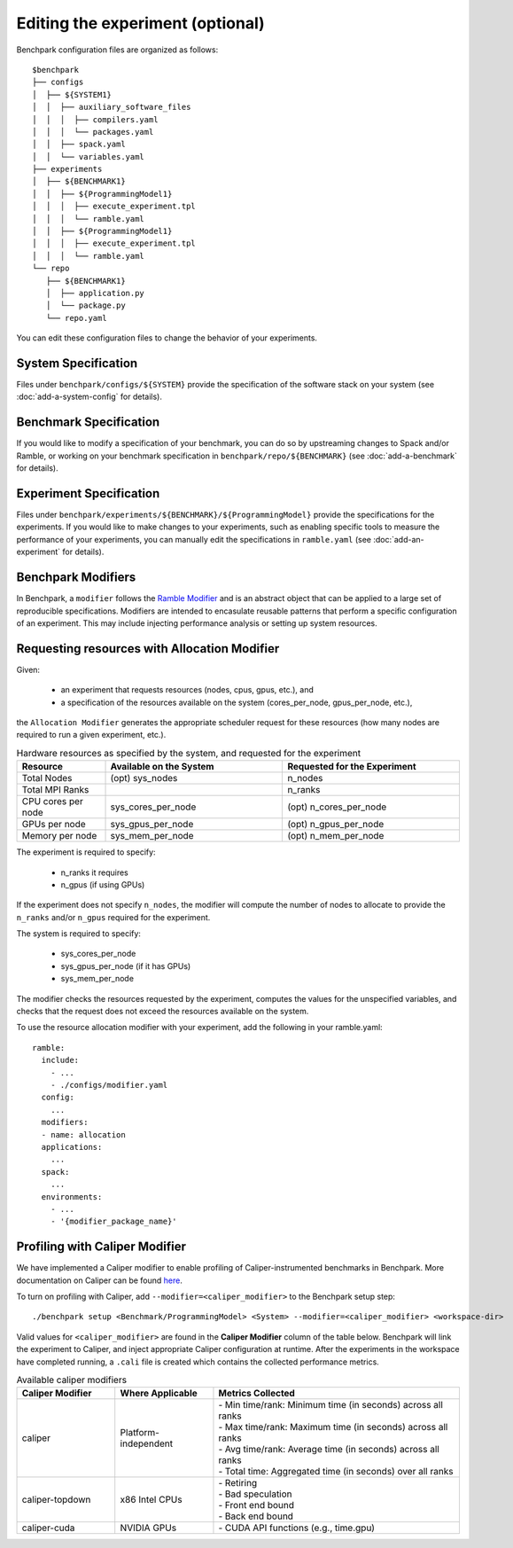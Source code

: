 .. Copyright 2023 Lawrence Livermore National Security, LLC and other
   Benchpark Project Developers. See the top-level COPYRIGHT file for details.

   SPDX-License-Identifier: Apache-2.0

=================================
Editing the experiment (optional)
=================================

Benchpark configuration files are organized as follows::

  $benchpark
  ├── configs
  │  ├── ${SYSTEM1}
  │  │  ├── auxiliary_software_files
  │  │  │  ├── compilers.yaml
  │  │  │  └── packages.yaml
  │  │  ├── spack.yaml
  │  │  └── variables.yaml
  ├── experiments
  │  ├── ${BENCHMARK1}
  │  │  ├── ${ProgrammingModel1}
  │  │  │  ├── execute_experiment.tpl
  │  │  │  └── ramble.yaml
  │  │  ├── ${ProgrammingModel1}
  │  │  │  ├── execute_experiment.tpl
  │  │  │  └── ramble.yaml
  └── repo
     ├── ${BENCHMARK1}
     │  ├── application.py
     │  └── package.py
     └── repo.yaml

You can edit these configuration files to change the behavior of your experiments.

System Specification
--------------------
Files under ``benchpark/configs/${SYSTEM}`` provide the specification
of the software stack on your system
(see :doc:`add-a-system-config` for details).

Benchmark Specification
-----------------------
If you would like to modify a specification of your benchmark,
you can do so by upstreaming changes to Spack and/or Ramble,
or working on your benchmark specification in ``benchpark/repo/${BENCHMARK}``
(see :doc:`add-a-benchmark` for details).

Experiment Specification
------------------------
Files under ``benchpark/experiments/${BENCHMARK}/${ProgrammingModel}``
provide the specifications for the experiments.
If you would like to make changes to your experiments,  such as enabling
specific tools to measure the performance of your experiments,
you can manually edit the specifications in ``ramble.yaml``
(see :doc:`add-an-experiment` for details).

Benchpark Modifiers
-------------------
In Benchpark, a ``modifier`` follows the `Ramble Modifier
<https://googlecloudplatform.github.io/ramble/tutorials/10_using_modifiers.html#modifiers>`_
and is an abstract object that can be applied to a large set of reproducible
specifications. Modifiers are intended to encasulate reusable patterns that
perform a specific configuration of an experiment. This may include injecting
performance analysis or setting up system resources.

Requesting resources with Allocation Modifier
---------------------------------------------
Given:

  - an experiment that requests resources (nodes, cpus, gpus, etc.), and
  - a specification of the resources available on the system (cores_per_node, gpus_per_node, etc.),

the ``Allocation Modifier`` generates the appropriate scheduler request for these resources
(how many nodes are required to run a given experiment, etc.).


.. list-table:: Hardware resources as specified by the system, and requested for the experiment
   :widths: 20 40 40
   :header-rows: 1

   * - Resource
     - Available on the System
     - Requested for the Experiment
   * - Total Nodes
     - (opt) sys_nodes
     - n_nodes
   * - Total MPI Ranks
     -
     - n_ranks
   * - CPU cores per node
     - sys_cores_per_node
     - (opt) n_cores_per_node
   * - GPUs per node
     - sys_gpus_per_node
     - (opt) n_gpus_per_node
   * - Memory per node
     - sys_mem_per_node
     - (opt) n_mem_per_node


The experiment is required to specify:

  - n_ranks it requires
  - n_gpus (if using GPUs)

If the experiment does not specify ``n_nodes``, the modifier will compute
the number of nodes to allocate to provide the ``n_ranks`` and/or ``n_gpus``
required for the experiment.

The system is required to specify:

  - sys_cores_per_node
  - sys_gpus_per_node (if it has GPUs)
  - sys_mem_per_node

The modifier checks the resources requested by the experiment,
computes the values for the unspecified variables, and
checks that the request does not exceed the resources available on the system.

To use the resource allocation modifier with your experiment,
add the following in your ramble.yaml::

  ramble:
    include:
      - ...
      - ./configs/modifier.yaml
    config:
      ...
    modifiers:
    - name: allocation
    applications:
      ...
    spack:
      ...
    environments:
      - ...
      - '{modifier_package_name}'


Profiling with Caliper Modifier
-------------------------------
We have implemented a Caliper modifier to enable profiling of Caliper-instrumented
benchmarks in Benchpark. More documentation on Caliper can be found `here
<https://software.llnl.gov/Caliper>`_.

To turn on profiling with Caliper, add ``--modifier=<caliper_modifier>`` to the Benchpark
setup step::

    ./benchpark setup <Benchmark/ProgrammingModel> <System> --modifier=<caliper_modifier> <workspace-dir>

Valid values for ``<caliper_modifier>`` are found in the **Caliper Modifier**
column of the table below.  Benchpark will link the experiment to Caliper,
and inject appropriate Caliper configuration at runtime.  After the experiments
in the workspace have completed running, a ``.cali`` file
is created which contains the collected performance metrics.

.. list-table:: Available caliper modifiers
   :widths: 20 20 50
   :header-rows: 1

   * - Caliper Modifier
     - Where Applicable
     - Metrics Collected
   * - caliper
     - Platform-independent
     - | - Min time/rank: Minimum time (in seconds) across all ranks
       | - Max time/rank: Maximum time (in seconds) across all ranks
       | - Avg time/rank: Average time (in seconds) across all ranks
       | - Total time: Aggregated time (in seconds) over all ranks
   * - caliper-topdown
     - x86 Intel CPUs
     - | - Retiring
       | - Bad speculation
       | - Front end bound
       | - Back end bound
   * - caliper-cuda
     - NVIDIA GPUs
     - | - CUDA API functions (e.g., time.gpu)
